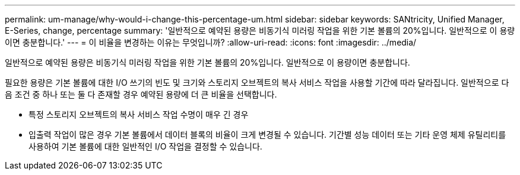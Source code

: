 ---
permalink: um-manage/why-would-i-change-this-percentage-um.html 
sidebar: sidebar 
keywords: SANtricity, Unified Manager, E-Series, change, percentage 
summary: '일반적으로 예약된 용량은 비동기식 미러링 작업을 위한 기본 볼륨의 20%입니다. 일반적으로 이 용량이면 충분합니다.' 
---
= 이 비율을 변경하는 이유는 무엇입니까?
:allow-uri-read: 
:icons: font
:imagesdir: ../media/


[role="lead"]
일반적으로 예약된 용량은 비동기식 미러링 작업을 위한 기본 볼륨의 20%입니다. 일반적으로 이 용량이면 충분합니다.

필요한 용량은 기본 볼륨에 대한 I/O 쓰기의 빈도 및 크기와 스토리지 오브젝트의 복사 서비스 작업을 사용할 기간에 따라 달라집니다. 일반적으로 다음 조건 중 하나 또는 둘 다 존재할 경우 예약된 용량에 더 큰 비율을 선택합니다.

* 특정 스토리지 오브젝트의 복사 서비스 작업 수명이 매우 긴 경우
* 입출력 작업이 많은 경우 기본 볼륨에서 데이터 블록의 비율이 크게 변경될 수 있습니다. 기간별 성능 데이터 또는 기타 운영 체제 유틸리티를 사용하여 기본 볼륨에 대한 일반적인 I/O 작업을 결정할 수 있습니다.


